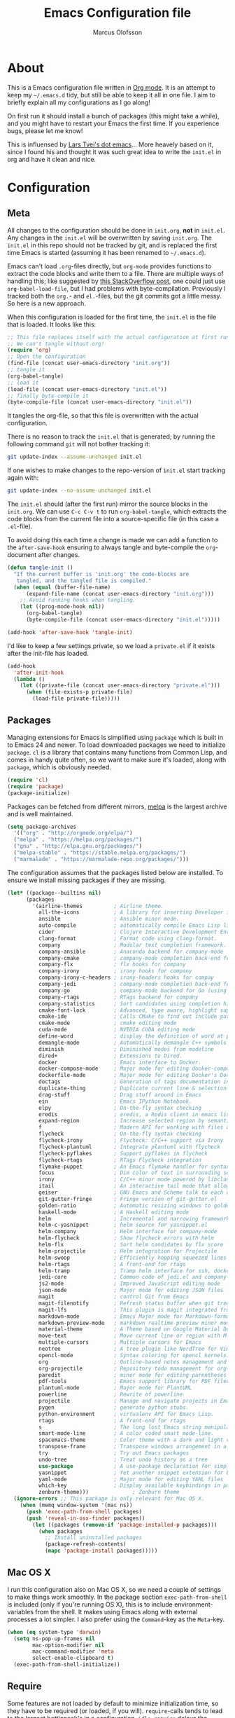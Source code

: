 #+TITLE: Emacs Configuration file
#+AUTHOR: Marcus Olofsson
#+BABEL: :cache yes
#+LATEX_HEADER: \usepackage{parskip}
#+LATEX_HEADER: \usepackage{inconsolata}
#+LATEX_HEADER: \usepackage[utf8]{inputenc}
#+PROPERTY: header-args :tangle yes

* About
  This is a Emacs configuration file written in [[http://orgmode.org][Org mode]]. It is an attempt
  to keep my =~/.emacs.d= tidy, but still be able to keep it all in one
  file. I aim to briefly explain all my configurations as I go along!

  On first run it should install a bunch of packages (this might take a
  while), and you might have to restart your Emacs the first time. If you
  experience bugs, please let me know!

  This is influensed by [[https://github.com/larstvei/dot-emacs.git][Lars Tvei's dot emacs]]... More heavely based on it,
  since I found his and thought it was such great idea to write the =init.el=
  in org and have it clean and nice.

* Configuration
** Meta
  All changes to the configuration should be done in =init.org=, *not* in
  =init.el=. Any changes in the =init.el= will be overwritten by saving
  =init.org=. The =init.el= in this repo should not be tracked by git, and
  is replaced the first time Emacs is started (assuming it has been renamed
  to =~/.emacs.d=).

  Emacs can't load =.org=-files directly, but =org-mode= provides functions
  to extract the code blocks and write them to a file. There are multiple
  ways of handling this; like suggested by [[http://emacs.stackexchange.com/questions/3143/can-i-use-org-mode-to-structure-my-emacs-or-other-el-configuration-file][this StackOverflow post]], one
  could just use =org-babel-load-file=, but I had problems with
  byte-compilation. Previously I tracked both the =org.=- and =el.=-files,
  but the git commits got a little messy. So here is a new approach.

  When this configuration is loaded for the first time, the ~init.el~ is
  the file that is loaded. It looks like this:

  #+BEGIN_SRC emacs-lisp :tangle no
  ;; This file replaces itself with the actual configuration at first run.
  ;; We can't tangle without org!
  (require 'org)
  ;; Open the configuration
  (find-file (concat user-emacs-directory "init.org"))
  ;; tangle it
  (org-babel-tangle)
  ;; load it
  (load-file (concat user-emacs-directory "init.el"))
  ;; finally byte-compile it
  (byte-compile-file (concat user-emacs-directory "init.el"))
  #+END_SRC

  It tangles the org-file, so that this file is overwritten with the actual
  configuration.

  There is no reason to track the =init.el= that is generated; by running
  the following command =git= will not bother tracking it:

  #+BEGIN_SRC sh :tangle no
  git update-index --assume-unchanged init.el
  #+END_SRC

  If one wishes to make changes to the repo-version of =init.el= start
  tracking again with:

  #+BEGIN_SRC sh :tangle no
  git update-index --no-assume-unchanged init.el
  #+END_SRC

  The =init.el= should (after the first run) mirror the source blocks in
  the =init.org=. We can use =C-c C-v t= to run =org-babel-tangle=, which
  extracts the code blocks from the current file into a source-specific
  file (in this case a =.el=-file).

  To avoid doing this each time a change is made we can add a function to
 the =after-save-hook= ensuring to always tangle and byte-compile the
  =org=-document after changes.

  #+BEGIN_SRC emacs-lisp
  (defun tangle-init ()
    "If the current buffer is 'init.org' the code-blocks are
     tangled, and the tangled file is compiled."
    (when (equal (buffer-file-name)
        (expand-file-name (concat user-emacs-directory "init.org")))
      ;; Avoid running hooks when tangling.
      (let ((prog-mode-hook nil))
        (org-babel-tangle)
        (byte-compile-file (concat user-emacs-directory "init.el")))))

  (add-hook 'after-save-hook 'tangle-init)
  #+END_SRC

  I'd like to keep a few settings private, so we load a =private.el= if it
  exists after the init-file has loaded.

  #+BEGIN_SRC emacs-lisp
  (add-hook
    'after-init-hook
    (lambda ()
      (let ((private-file (concat user-emacs-directory "private.el")))
        (when (file-exists-p private-file)
          (load-file private-file)))))
  #+END_SRC

** Packages

  Managing extensions for Emacs is simplified using =package= which is
  built in to Emacs 24 and newer. To load downloaded packages we need to
  initialize =package=. =cl= is a library that contains many functions from
  Common Lisp, and comes in handy quite often, so we want to make sure it's
  loaded, along with =package=, which is obviously needed.

  #+BEGIN_SRC emacs-lisp
  (require 'cl)
  (require 'package)
  (package-initialize)
  #+END_SRC

  Packages can be fetched from different mirrors, [[http://melpa.milkbox.net/#/][melpa]] is the largest
  archive and is well maintained.

  #+BEGIN_SRC emacs-lisp
  (setq package-archives
    '(("org" . "http://orgmode.org/elpa/")
    ("melpa" . "https://melpa.org/packages/")
    ("gnu" . "http://elpa.gnu.org/packages/")
    ("melpa-stable" . "https://stable.melpa.org/packages/")
    ("marmalade" . "https://marmalade-repo.org/packages/")))
  #+END_SRC

  The configuration assumes that the packages listed below are
  installed. To ensure we install missing packages if they are missing.

  #+BEGIN_SRC emacs-lisp
  (let* ((package--builtins nil)
        (packages
          '(airline-themes          ; Airline theme.
            all-the-icons           ; A library for inserting Developer icons.
            ansible                 ; Ansible minor mode.
            auto-compile            ; automatically compile Emacs Lisp libraries
            cider                   ; Clojure Interactive Development Environment
            clang-format            ; Format code using clang-format.
            company                 ; Modular text completion framework.
            company-ansible         ; Anaconda backend for company-mode
            company-cmake           ; company-mode completion back-end for CMake
            company-flx             ; flx hooks for company
            company-irony           ; irony hooks for company
            company-irony-c-headers ; irony-headers hooks for compay
            company-jedi            ; company-mode completion back-end for Python JEDI
            company-go              ; company-mode backend for Go (using gocode)
            company-rtags           ; RTags backend for company
            company-statistics      ; Sort candidates using completion history.
            cmake-font-lock         ; Advanced, type aware, highlight support for CMake
            cmake-ide               ; Calls CMake to find out include paths and other compiler flags
            cmake-mode              ; cmake editing mode
            cuda-mode               ; NVIDIA CUDA editing mode
            define-word             ; display the definition of word at point
            demangle-mode           ; Automatically demangle C++ symbols
            diminish                ; Diminished modes from modeline
            dired+                  ; Extensions to Dired.
            docker                  ; Emacs interface to Docker.
            docker-compose-mode     ; Major mode for editing docker-compose files.
            dockerfile-mode         ; Major mode for editing Docker's Dockerfiles.
            doctags                 ; Generation of tags documentation in Doxygen syntax.
            duplicate-thing         ; Duplicate current line & selection
            drag-stuff              ; Drag stuff around in Emacs
            ein                     ; Emacs IPython Notebook.
            elpy                    ; On-the-fly syntax checking
            eredis                  ; eredis, a Redis client in emacs lisp
            expand-region           ; Increase selected region by semantic units
            f                       ; Modern API for working with files and directories
            flycheck                ; On-the-fly syntax checking
            flycheck-irony          ; Flycheck: C/C++ support via Irony
            flycheck-plantuml       ; Integrate plantuml with flycheck
            flycheck-pyflakes       ; Support pyflakes in flycheck
            flycheck-rtags          ; RTags Flycheck integration
            flymake-puppet          ; An Emacs flymake handler for syntax-checking puppet using uppet-lint
            focus                   ; Dim color of text in surrounding sections
            irony                   ; C/C++ minor mode powered by libclang
            itail                   ; An interactive tail mode that allows you to filter the ail with unix pipes.
            geiser                  ; GNU Emacs and Scheme talk to each other
            git-gutter-fringe       ; Fringe version of git-gutter.el
            golden-ratio            ; Automatic resizing windows to golden ratio
            haskell-mode            ; A Haskell editing mode
            helm                    ; Incremental and narrowing framework
            helm-c-yasnippet        ; helm source for yasnippet.el
            helm-company            ; Helm interface for company-mode
            helm-flycheck           ; Show flycheck errors with helm
            helm-flx                ; Sort helm candidates by flx score
            helm-projectile         ; Helm integration for Projectile
            helm-swoop              ; Efficiently hopping squeezed lines
            helm-rtags              ; A front-end for rtags
            helm-tramp              ; Tramp helm interface for ssh, docker, vagrant.
            jedi-core               ; Common code of jedi.el and company-jedi.el
            js2-mode                ; Improved JavaScript editing mode
            json-mode               ; Major mode for editing JSON files
            magit                   ; control Git from Emacs
            magit-filenotify        ; Refresh status buffer when git tree changes
            magit-lfs               ; This plugin is magit integrated frontend for Git LFS
            markdown-mode           ; Emacs Major mode for Markdown-formatted files
            markdown-preview-mode   ; markdown realtime preview minor mode.
            material-theme          ; A Theme based on Google Material Design
            move-text               ; Move current line or region with M-up or M-down.
            multiple-cursors        ; Multiple cursors for Emacs
            neotree                 ; A tree plugin like NerdTree for Vim
            opencl-mode             ; Syntax coloring for opencl kernels.
            org                     ; Outline-based notes management and organizer
            org-projectile          ; Repository todo management for org-mode
            paredit                 ; minor mode for editing parentheses
            pdf-tools               ; Emacs support library for PDF files
            plantuml-mode           ; Major mode for PlantUML
            powerline               ; Rewrite of powerline
            projectile              ; Manage and navigate projects in Emacs easily
            pygen                   ; generate python stubs.
            python-environment      ; virtualenv API for Emacs Lisp.
            rtags                   ; A front-end for rtags
            s                       ; The long lost Emacs string manipulation library.
            smart-mode-line         ; A color coded smart mode-line.
            spacemacs-theme         ; Color theme with a dark and light versions
            transpose-frame         ; Transpose windows arrangement in a frame
            try                     ; Try out Emacs packages
            undo-tree               ; Treat undo history as a tree
            use-package             ; A use-package declaration for simplifying your .emacs
            yasnippet               ; Yet another snippet extension for Emacs.
            yaml-mode               ; Major mode for editing YAML files
            which-key               ; Display available keybindings in popup
            zenburn-theme)))              ; Zenburn theme
    (ignore-errors ;; This package is only relevant for Mac OS X.
      (when (memq window-system '(mac ns))
        (push 'exec-path-from-shell packages)
        (push 'reveal-in-osx-finder packages))
          (let ((packages (remove-if 'package-installed-p packages)))
            (when packages
              ;; Install uninstalled packages
              (package-refresh-contents)
              (mapc 'package-install packages)))))
  #+END_SRC

** Mac OS X

  I run this configuration also on Mac OS X, so we need a couple of
  settings to make things work smoothly. In the package section
  =exec-path-from-shell= is included (only if you're running OS X), this is
  to include environment-variables from the shell. It makes using Emacs
  along with external processes a lot simpler. I also prefer using the
  =Command=-key as the =Meta=-key.

  #+BEGIN_SRC emacs-lisp
  (when (eq system-type 'darwin)
    (setq ns-pop-up-frames nil
          mac-option-modifier nil
          mac-command-modifier 'meta
          select-enable-clipboard t)
    (exec-path-from-shell-initialize))
  #+END_SRC

** Require

  Some features are not loaded by default to minimize initialization time,
  so they have to be required (or loaded, if you will). =require=-calls
  tends to lead to the largest bottleneck's in a
  configuration. =idle-require= delays the =require=-calls to a time where
  Emacs is in idle. So this is great for stuff you eventually want to load,
  but is not a high priority.

  #+BEGIN_SRC emacs-lisp
  (use-package yasnippet
    :ensure t)

  (use-package company-statistics
    :ensure t
    :init
    (add-hook 'after-init-hook 'company-statistics-mode))

  (use-package elpy
    :ensure t
    :init
    (elpy-enable)
    (setq elpy-rpc-ignored-buffer-size 500000 )
    (setq elpy-modules (delq 'elpy-module-flymake elpy-modules)))

  (use-package flycheck
    :ensure t
    :init
    (setq flycheck-checker-error-threshold 2000)
    (add-hook 'after-init-hook #'global-flycheck-mode)
    (add-hook 'elpy-mode-hook 'flycheck-mode))

  (use-package neotree
    :ensure t)

  (use-package itail
    :ensure t)

  (use-package clang-format
    :ensure t)

  (use-package restclient
    :ensure t)
  #+END_SRC

** Sane defaults

  These are what /I/ consider to be saner defaults.
  We can set variables to whatever value we'd like using =setq=.

   #+BEGIN_SRC emacs-lisp
  (setq auto-revert-interval 1            ; Refresh buffers fast
        custom-file (make-temp-file "")   ; Discard customization's
        default-input-method "TeX"        ; Use TeX when toggling input method
        echo-keystrokes 0.1               ; Show keystrokes asap
        inhibit-startup-message t         ; No splash screen please
        initial-scratch-message nil       ; Clean scratch buffer
        recentf-max-saved-items 100       ; Show more recent files
        ring-bell-function 'ignore        ; Quiet
        sentence-end-double-space nil)    ; No double space
  ;; Some mac-bindings interfere with Emacs bindings.
  (when (boundp 'mac-pass-command-to-system)
    (setq mac-pass-command-to-system nil))
  #+END_SRC

  Some variables are buffer-local, so changing them using =setq= will only
  change them in a single buffer. Using =setq-default= we change the
  buffer-local variable's default value.

  #+BEGIN_SRC emacs-lisp
  (setq-default fill-column 119                   ; Maximum line width
                truncate-lines t                  ; Don't fold lines
                indent-tabs-mode nil              ; Use spaces instead of tabs
                split-width-threshold 100         ; Split verticly by default
                auto-fill-function 'do-auto-fill) ; Auto-fill-mode everywhere
  #+END_SRC

  The =load-path= specifies where Emacs should look for =.el=-files (or
  Emacs lisp files). I have a directory called =site-lisp= where I keep all
  extensions that have been installed manually (these are mostly my own
  projects).

  #+BEGIN_SRC emacs-lisp
  (let ((default-directory (concat user-emacs-directory "site-lisp/")))
    (when (file-exists-p default-directory)
      (setq load-path
        (append
          (let ((load-path (copy-sequence load-path)))
            (normal-top-level-add-subdirs-to-load-path)) load-path))))

  (add-to-list 'load-path (concat user-emacs-directory "site-lisp"))
  #+END_SRC

  Answering /yes/ and /no/ to each question from Emacs can be tedious, a
  single /y/ or /n/ will suffice.

  #+BEGIN_SRC emacs-lisp
  (fset 'yes-or-no-p 'y-or-n-p)
  #+END_SRC

  To avoid file system clutter we put all auto saved files in a single
  directory.

  #+BEGIN_SRC emacs-lisp
  (defvar emacs-autosave-directory
    (concat user-emacs-directory "autosaves/")
    "This variable dictates where to put auto saves. It is set to a
    directory called autosaves located wherever your .emacs.d/ is
    located.")

  ;; Sets all files to be backed up and auto saved in a single directory.
  (setq backup-directory-alist
    `((".*" . ,emacs-autosave-directory))
    auto-save-file-name-transforms
      `((".*" ,emacs-autosave-directory t)))
  #+END_SRC

  Set =utf-8= as preferred coding system.

  #+BEGIN_SRC emacs-lisp
  (set-language-environment "UTF-8")
  #+END_SRC

  By default the =narrow-to-region= command is disabled and issues a
  warning, because it might confuse new users. I find it useful sometimes,
  and don't want to be warned.

  #+BEGIN_SRC emacs-lisp
  (put 'narrow-to-region 'disabled nil)
  #+END_SRC

  Automaticly revert =doc-view=-buffers when the file changes on disk.

  #+BEGIN_SRC emacs-lisp
  (add-hook 'doc-view-mode-hook 'auto-revert-mode)
  #+END_SRC

** Modes

  There are some modes that are enabled by default that I don't find
  particularly useful. We create a list of these modes, and disable all of
  these.

  #+BEGIN_SRC emacs-lisp
  (dolist (mode
            '(tool-bar-mode                ; No toolbars, more room for text
              scroll-bar-mode              ; No scroll bars either
              blink-cursor-mode))          ; The blinking cursor gets old
    (funcall mode 0))
  #+END_SRC

  Let's apply the same technique for enabling modes that are disabled by
  default.

  #+BEGIN_SRC emacs-lisp
  (dolist (mode
            '(abbrev-mode                  ; E.g. sopl -> System.out.println
              column-number-mode           ; Show column number in mode line
              delete-selection-mode        ; Replace selected text
              dirtrack-mode                ; directory tracking in *shell*
              drag-stuff-global-mode       ; Drag stuff around
              global-company-mode          ; Auto-completion everywhere
              global-git-gutter-mode       ; Show changes latest commit
              global-prettify-symbols-mode ; Greek letters should look greek
              golden-ratio-mode            ; Automatic resizing of windows
              projectile-mode              ; Manage and navigate projects
              recentf-mode                 ; Recently opened files
              yas-global-mode              ; Enable yasnippet
              show-paren-mode))            ; Highlight matching parentheses

    (funcall mode 1))

  (add-hook 'after-init-hook 'global-company-mode)
  (setq projectile-completion-system 'helm)
  (when (version< emacs-version "24.4")
    (eval-after-load 'auto-compile
      '((auto-compile-on-save-mode 1))))  ; compile .el files on save

  (add-hook 'ediff-prepare-buffer-hook #'outline-show-all)
  #+END_SRC

** Visuals

  Initialize the powerline with powerline-center
  Change the color-theme to =spacemacs-dark=. Since I love me some darker
  themes.

  #+BEGIN_SRC emacs-lisp
  (require 'airline-themes)
  (load-theme 'airline-solarized-alternate-gui t)
  (load-theme 'spacemacs-dark t)
  (load-theme 'zenburn t)
  (powerline-center-theme)
  #+END_SRC

  =zenburn= is my preferred light theme, but =monokai= makes a very nice
  dark theme. I want to be able to cycle between these.

  #+BEGIN_SRC emacs-lisp
  (defun cycle-themes ()
    "Returns a function that lets you cycle your themes."
    (lexical-let ((themes '#1=(zenburn spacemacs-dark . #1#)))
      (lambda ()
        (interactive)
        ;; Rotates the thme cycle and changes the current theme.
        (load-theme (car (setq themes (cdr themes))) t))))
  #+END_SRC

  Use the [[http://www.levien.com/type/myfonts/inconsolata.html][Source Code Pro]] font if
  it's installed on the system.

  #+BEGIN_SRC emacs-lisp
  (cond ((member "Source Code Pro" (font-family-list))
          (set-face-attribute 'default nil :font "Source Code Pro-10"))
        ((member "Inconsolata" (font-family-list))
          (set-face-attribute 'default nil :font "Inconsolata-14")))
  #+END_SRC

  [[http://www.eskimo.com/~seldon/diminish.el][diminish.el]] allows you to hide or abbreviate their presence in the
  modeline. I rarely look at the modeline to find out what minor-modes are
  enabled, so I disable every global minor-mode, and some for lisp editing.

  To ensure that the mode is loaded before diminish it, we should use
  ~with-eval-after-load~. To avoid typing this multiple times a small macro
  is provided.

  #+BEGIN_SRC emacs-lisp
  (defmacro safe-diminish (file mode &optional new-name)
    `(with-eval-after-load ,file
      (diminish ,mode ,new-name)))

  (diminish 'auto-fill-function)
  (safe-diminish "eldoc" 'eldoc-mode)
  (safe-diminish "flyspell" 'flyspell-mode)
  (safe-diminish "helm-mode" 'helm-mode)
  (safe-diminish "projectile" 'projectile-mode)
  (safe-diminish "golden-ratio" 'golden-ratio-mode)
  (safe-diminish "paredit" 'paredit-mode "()")
  #+END_SRC

  Truncate the name of the buffer is a nice feature since a lot of buffers
  can have somewhat of the same name.

  #+BEGIN_SRC emacs-lisp
  (setq uniquify-buffer-name-style 'forward)
  (setq uniquify-separator "/")
  (setq uniquify-after-kill-buffer-p t)
  (setq uniquify-ignore-buffers-re "^\\*")
  #+END_SRC


  [[https://github.com/syohex/emacs-git-gutter-fringe][git-gutter-fringe]] gives a great visual indication of where you've made
  changes since your last commit. There are several packages that performs
  this task; the reason I've ended up with =git-gutter-fringe= is that it
  reuses the (already present) fringe, saving a tiny bit of screen-estate.

  I smuggled some configurations from [[https://github.com/torenord/.emacs.d/][torenord]], providing a cleaner look.

  #+BEGIN_SRC emacs-lisp
  (require 'git-gutter-fringe)

  (dolist (p '((git-gutter:added    . "#0c0")
               (git-gutter:deleted  . "#c00")
               (git-gutter:modified . "#c0c")))
    (set-face-foreground (car p) (cdr p))
    (set-face-background (car p) (cdr p)))
  #+END_SRC

  Having line numbers in all buffers and windows is one thing I can't live 
  without anymore.

  #+BEGIN_SRC emacs-lisp
  (global-linum-mode t)
  #+END_SRC


  New in Emacs 24.4 is the =prettify-symbols-mode=! It's neat.

  #+BEGIN_SRC emacs-lisp
  (setq-default prettify-symbols-alist '(("lambda" . ?λ)
                                         ("delta" . ?Δ)
                                         ("gamma" . ?Γ)
                                         ("phi" . ?φ)
                                         ("psi" . ?ψ)))
  (setq powerline-utf-8-separator-left        #xe0b0
        powerline-utf-8-separator-right       #xe0b2
        airline-utf-glyph-separator-left      #xe0b0
        airline-utf-glyph-separator-right     #xe0b2
        airline-utf-glyph-subseparator-left   #xe0b1
        airline-utf-glyph-subseparator-right  #xe0b3
        airline-utf-glyph-branch              #xe0a0
        airline-utf-glyph-readonly            #xe0a2
        airline-utf-glyph-linenumber          #xe0a1)
  #+END_SRC

  Setting the time and date displayed in the mode line. 

  #+BEGIN_SRC emacs-lisp
  (setq display-time-format "%H:%M - %Y.%m.%d")
  (display-time-mode t)
  (setq display-time-load-average nil)
  #+END_SRC

  Enabling some kind of breadcrumb is needed when doing lots of nested coding
  So for know (since I can't figure out how to do this in proper way, eg. 
  get the real breadcrumb from the language that is used in that buffer. Say 
  python ("Object->Base->Foo->Bar->count") or in c++ ("fps::internal::Foo::Bar::count")

  #+BEGIN_SRC emacs-lisp
  (setq frame-title-format '(buffer-file-name "Emacs :  %b  ( %f )" "Emacs: %b"))
  #+END_SRC

** PDF Tools

  [[https://github.com/politza/pdf-tools][PDF Tools]] makes a huge improvement on the built-in [[http://www.gnu.org/software/emacs/manual/html_node/emacs/Document-View.html][doc-view-mode]]; the only
  drawback is the =pdf-tools-install= (which has to be executed before the
  package can be used) takes a couple of /seconds/ to execute. Instead of
  running it at init-time, we'll run it whenever a PDF is opened. Note that
  it's only slow on the first run!

  #+BEGIN_SRC emacs-lisp
  (add-hook 'pdf-tools-enabled-hook 'auto-revert-mode)
  (add-to-list 'auto-mode-alist '("\\.pdf\\'" . pdf-tools-install))
  #+END_SRC

** Completion

  [[https://github.com/auto-complete/auto-complete][Auto-Complete]] has been a part of my config for years, but I want to try
  out [[http://company-mode.github.io/][company-mode]]. If I code in an environment with good completion, I've
  made an habit of trying to /guess/ function-names, and looking at the
  completions for the right one. So I want a pretty aggressive completion
  system, hence the no delay settings and short prefix length.

  #+BEGIN_SRC emacs-lisp
  (setq company-idle-delay 0
    company-echo-delay 0
    company-dabbrev-downcase nil
    company-minimum-prefix-length 2
    company-selection-wrap-around t
    company-transformers '(company-sort-by-occurrence
                            company-sort-by-backend-importance))
    (company-quickhelp-mode)
  #+END_SRC

  Yasnippet is one of those things that I customize a lot so I have another
  repository of them snippets under VCS.

  #+BEGIN_SRC emacs-lisp
  (setq yas-snippet-dirs '(concat user-emacs-directory "snippets"))
  #+END_SRC

** Helm
  I've got a feeling I'm missing out on something by not using [[https://github.com/emacs-helm/helm][helm]].
  I will [[http://tuhdo.github.io/helm-intro.html][this excellent tutorial]] as a
  starting point, along with some of the suggested configurations.

  ~helm~ has a wonderful feature, being able to grep files by ~C-s~ anywhere,
  which is useful. [[http://beyondgrep.com/][ack]] is a great ~grep~-replacement, and is designed to
  search source code, so I want to use that if it's available.

  Note that some changes in bindings are located in the key bindings (found
  near the end of the configuration).

  #+BEGIN_SRC emacs-lisp
  (use-package helm-config
    :commands (helm-get-sources helm-marked-candidates)
    :ensure helm
    :config
    (progn
      (helm-mode 1)))



  (setq helm-split-window-inside-p t
    helm-M-x-fuzzy-match t
    helm-buffers-fuzzy-matching t
    helm-recentf-fuzzy-match t
    helm-move-to-line-cycle-in-source t
    projectile-completion-system 'helm)

  (when (executable-find "ack")
    (setq helm-grep-default-command
      "ack -Hn --no-group --no-color %e %p %f"
      helm-grep-default-recurse-command
      "ack -H --no-group --no-color %e %p %f"))

  ;;(set-face-attribute 'helm-selection nil :background "cyan")

  (helm-mode 1)
  (helm-projectile-on)
  (helm-adaptive-mode 1)
  #+END_SRC

** Calendar

  Define a function to display week numbers in =calender-mode=. The snippet
  is from [[http://www.emacswiki.org/emacs/CalendarWeekNumbers][EmacsWiki]].

  #+BEGIN_SRC emacs-lisp
  (defun calendar-show-week (arg)
    "Displaying week number in calendar-mode."
    (interactive "P")
    (copy-face font-lock-constant-face 'calendar-iso-week-face)
    (set-face-attribute
      'calendar-iso-week-face nil :height 0.7)
    (setq calendar-intermonth-text
          (and arg
            '(propertize
              (format
                "%2d"
                (car (calendar-iso-from-absolute
                  (calendar-absolute-from-gregorian
                    (list month day year)))))
                 'font-lock-face 'calendar-iso-week-face))))
  #+END_SRC

  Evaluate the =calendar-show-week= function.

  #+BEGIN_SRC emacs-lisp
  (calendar-show-week t)
  #+END_SRC

  Set Monday as the first day of the week, and set my location.

  #+BEGIN_SRC emacs-lisp
  (setq calendar-week-start-day 1
        calendar-latitude 59.3
        calendar-longitude 18.0
        calendar-location-name "Stockholm, Sweden")
  #+END_SRC

** Flyspell

  Flyspell offers on-the-fly spell checking. We can enable flyspell for all
  text-modes with this snippet.

  #+BEGIN_SRC emacs-lisp
  (add-hook 'text-mode-hook 'turn-on-flyspell)
  #+END_SRC

  To use flyspell for programming there is =flyspell-prog-mode=, that only
  enables spell checking for comments and strings. We can enable it for all
  programming modes using the =prog-mode-hook=.

  #+BEGIN_SRC emacs-lisp
  (add-hook 'prog-mode-hook 'flyspell-prog-mode)
  #+END_SRC

  Since ISpell hasn't been updated since 2011 I will tell flyspell to useful
  aspell instead and it should still work everything as normal anyway

  #+BEGIN_SRC emacs-lisp
  (setq ispell-program-name "aspell")
  #+END_SRC

  When working with several languages, we should be able to cycle through
  the languages we most frequently use. Every buffer should have a separate
  cycle of languages, so that cycling in one buffer does not change the
  state in a different buffer (this problem occurs if you only have one
  global cycle). We can implement this by using a [[http://www.gnu.org/software/emacs/manual/html_node/elisp/Closures.html][closure]].

  #+BEGIN_SRC emacs-lisp
  (defun cycle-languages ()
    "Changes the ispell dictionary to the first element in
  ISPELL-LANGUAGES, and returns an interactive function that cycles
  the languages in ISPELL-LANGUAGES when invoked."
    (lexical-let ((ispell-languages '#1=("english" "svenska" . #1#)))
      (ispell-change-dictionary (car ispell-languages))
      (lambda ()
        (interactive)
        ;; Rotates the languages cycle and changes the ispell dictionary.
        (ispell-change-dictionary
        (car (setq ispell-languages (cdr ispell-languages)))))))
  #+END_SRC

  =flyspell= signals an error if there is no spell-checking tool is
  installed. We can advice =turn-on-flyspell= and =flyspell-prog-mode= to
  only try to enable =flyspell= if a spell-checking tool is available. Also
  we want to enable cycling the languages by typing =C-c l=, so we bind the
  function returned from =cycle-languages=.

  #+BEGIN_SRC emacs-lisp
  (defadvice turn-on-flyspell (before check nil activate)
    "Turns on flyspell only if a spell-checking tool is installed."
    (when (executable-find ispell-program-name)
      (local-set-key (kbd "C-c l") (cycle-languages))))
  #+END_SRC

** Org
  I use =org-agenda= along with =org-capture= for appointments and such.

  #+BEGIN_SRC emacs-lisp
  (setq org-agenda-files '("~/.emacs.d/todos/agenda.org")  ; A list of agenda files
    org-agenda-default-appointment-duration 90 ; 1.5 hours appointments
    org-capture-templates                       ; Template for adding tasks
    '(("t" "Tasks" entry (file+headline "~/.emacs.d/todos/todos.org" "Tasks")
      "** TODO %?" :prepend t)
      ("m" "Master" entry (file+olp "~/.emacs.d/todos/master.org" "Oppgaver" "Master")
        "*** TODO %?" :prepend t)
      ("a" "Deals" entry (file+headline "~/.emacs.d/todos/agenda.org" "Deals")
        "** %?\n   SCHEDULED: %T" :prepend t)))
   #+END_SRC

   When editing org-files with source-blocks, we want the source blocks to
   be themed as they would in their native mode.

   #+BEGIN_SRC emacs-lisp
   (setq org-src-fontify-natively t
         org-src-tab-acts-natively t
         org-confirm-babel-evaluate nil
         org-edit-src-content-indentation 0)
   #+END_SRC

   This is quite an ugly fix for allowing code markup for expressions like
   ="this string"=, because the quotation marks causes problems.

  #+BEGIN_SRC emacs-lisp
  ;;(require 'org)
  (eval-after-load "org"
    '(progn
      (setcar (nthcdr 2 org-emphasis-regexp-components) " \t\n,")
      (custom-set-variables `(org-emphasis-alist ',org-emphasis-alist))))
   #+END_SRC

  Starting to use the splendid plantuml for uml'ing and this needs some small setup.

  #+BEGIN_SRC emacs-lisp
  (use-package plantuml-mode
    :ensure t
    :init
    (setq org-plantuml-jar-path
      (expand-file-name (concat user-emacs-directory "custom-plugins/plantuml.jar")))
    (setq plantuml-jar-path
      (expand-file-name (concat user-emacs-directory "custom-plugins/plantuml.jar")))
    (org-babel-do-load-languages
      'org-babel-load-languages
      '((plantuml . t)))
    (add-to-list 'auto-mode-alist '("\\.uml\\'" . plantuml-mode))
    (add-to-list
     'org-src-lang-modes '("plantuml" . plantuml)))

  (use-package flycheck-plantuml
    :ensure t
    :config
    (flycheck-plantuml-setup))

  (use-package org-jira
    :init
    (setq jiralib-url "https://screen9.atlassian.net"))
  #+END_SRC

** RTags

  Rtags is a great code static analyzer (sorta)
  it gives many features to the c++ toolkit

  #+BEGIN_SRC emacs-lisp
  (use-package irony
    :ensure t)

  (use-package rtags
    :ensure t
    :init
    (setq rtags-completions-enabled t)
    (setq rtags-autostart-diagnostics t)
    (rtags-enable-standard-keybindings))

  (use-package company-rtags
    :ensure t
    :config
    (push 'company-rtags company-backends))

  (use-package helm-rtags
    :ensure t
    :init
    (setq rtags-use-helm t))

  (defun fps/flycheck-rtags-usage-setup ()
    (flycheck-select-checker 'rtags)
    (setq-local flycheck-highlighting-mode nil)
    (setq-local flycheck-check-syntax-automatically nil))

  (use-package flycheck-rtags
    :ensure t
    :init
    (add-hook 'c-mode-common-hook #'fps/flycheck-rtags-usage-setup)
    :config
    (eval-after-load 'flycheck
      '(add-hook 'flycheck-mode-hook #'flycheck-irony-setup)))

  #+END_SRC

** CMake-IDE
  I use the brilliant cmake-ide to auto-generate code from
  current project and feed it to rtags ans such things.

  #+BEGIN_SRC emacs-lisp
  (use-package cmake-ide
    :ensure t
    :config
    (cmake-ide-setup))
  #+END_SRC

** Yasnippet

  I have some small snippets that I made my self and i need them on all systems

  #+BEGIN_SRC emacs-lisp
  (setq yas-snippet-dirs
    '("~/.emacs.d/snippets"
    "~/.emacs.d/custom-snippets"))
  #+END_SRC

** Interactive functions
   <<sec:defuns>>

   =just-one-space= removes all whitespace around a point - giving it a
   negative argument it removes newlines as well. We wrap a interactive
   function around it to be able to bind it to a key. In Emacs 24.4
   =cycle-spacing= was introduced, and it works like =just-one-space=, but
   when run in succession it cycles between one, zero and the original
   number of spaces.

   #+BEGIN_SRC emacs-lisp
   (defun cycle-spacing-delete-newlines ()
     "Removes whitespace before and after the point."
     (interactive)
     (if (version< emacs-version "24.4")
         (just-one-space -1)
       (cycle-spacing -1)))
   #+END_SRC

   Often I want to find other occurrences of a word I'm at, or more
   specifically the symbol (or tag) I'm at. The
   =isearch-forward-symbol-at-point= in Emacs 24.4 works well for this, but
   I don't want to be bothered with the =isearch= interface. Rather jump
   quickly between occurrences of a symbol, or if non is found, don't do
   anything.

   #+BEGIN_SRC emacs-lisp
   (defun jump-to-symbol-internal (&optional backwardp)
     "Jumps to the next symbol near the point if such a symbol
   exists. If BACKWARDP is non-nil it jumps backward."
     (let* ((point (point))
            (bounds (find-tag-default-bounds))
            (beg (car bounds)) (end (cdr bounds))
            (str (isearch-symbol-regexp (find-tag-default)))
            (search (if backwardp 'search-backward-regexp
                      'search-forward-regexp)))
       (goto-char (if backwardp beg end))
       (funcall search str nil t)
       (cond ((<= beg (point) end) (goto-char point))
             (backwardp (forward-char (- point beg)))
             (t  (backward-char (- end point))))))

   (defun jump-to-previous-like-this ()
     "Jumps to the previous occurrence of the symbol at point."
     (interactive)
     (jump-to-symbol-internal t))

   (defun jump-to-next-like-this ()
     "Jumps to the next occurrence of the symbol at point."
     (interactive)
     (jump-to-symbol-internal))
   #+END_SRC

   Getting and setting the time and timestamp is something that is useful most
   of the time... This can be used in more than one occasion.

   #+BEGIN_SRC emacs-lisp
   (defun date (arg)
     (interactive "P")
     (insert (if arg
                 (format-time-string "%d.%m.%Y")
               (format-time-string "%Y-%m-%d"))))

   (defun timestamp ()
     (interactive)
     (insert (format-time-string "%Y-%m-%dT%H:%M:%S"))) 
   #+END_SRC

   Simply closing a window and killing the buffer is something that I want todo alot of times.

   #+BEGIN_SRC emacs-lisp
   (defun fps/kill-buffer-and-window-unless-scratch ()
     (interactive)
     (if (not (string= (buffer-name) "*scratch*"))
         (kill-buffer-and-window)
       (delete-region (point-min) (point-max))
       (switch-to-buffer (other-buffer))
       (bury-buffer "*scratch*")))
   #+END_SRC

   #+BEGIN_SRC emacs-lisp
   ;; camelcase-region Given a region of text in snake_case format,
   ;; changes it to camelCase.
   (defun fps/camelcase-region (start end)
     "Changes region from snake_case to camelCase"
     (interactive "r")
     (save-restriction (narrow-to-region start end)
                       (goto-char (point-min))
                       (while (re-search-forward "_\\(.\\)" nil t)
                         (replace-match (upcase (match-string 1))))))

   ;; cadged largely from http://xahlee.org/emacs/elisp_idioms.html:
   ;; 
   (defun fps/camelcase-word-or-region ()
     "Changes word or region from snake_case to camelCase"
     (interactive)
     (let (pos1 pos2 bds)
       (if (and transient-mark-mode mark-active)
           (setq pos1 (region-beginning) pos2 (region-end))
         (progn
           (setq bds (bounds-of-thing-at-point 'symbol))
           (setq pos1 (car bds) pos2 (cdr bds))))
       (fps/camelcase-region pos1 pos2)))

   ;; snakecase-region Given a region of text in camelCase format,
   ;; changes it to snake_case.
   ;; 
   ;; BUG: This is actually just a repeat of camelcase-region!
   (defun fps/snakecase-region (start end)
     "Changes region from camelCase to snake_case"
     (interactive "r")
     (save-restriction (narrow-to-region start end)
                       (goto-char (point-min))
                       (while (re-search-forward "_\\(.\\)" nil t)
                         (replace-match (upcase (match-string 1))))))

   ;; Given a region of text in camelCase format, changes it to
   ;; snake_case.
   (defun fps/snakecase-word-or-region ()
     "Changes word or region from camelCase to snake_case"
     (interactive)
     (let (pos1 pos2 bds)
       (if (and transient-mark-mode mark-active)
           (setq pos1 (region-beginning) pos2 (region-end))
         (progn
           (setq bds (bounds-of-thing-at-point 'symbol))
           (setq pos1 (car bds) pos2 (cdr bds))))
       (fps/snakecase-region pos1 pos2)))
                                           ; camelcase and snakecase

   #+END_SRC


   Switching back and forth between two buffers is something that I can find
   my self do quite a lot. So to speed that up there was a need for a quick 
   swap thing.

   #+BEGIN_SRC emacs-lisp
   (defun switch-to-previous-buffer ()
     "Switch to previously open buffer.Repeated invocations toggle between the two most recently open buffers."
     (interactive)
     (switch-to-buffer (other-buffer (current-buffer) 1)))
   #+END_SRC


   I sometimes regret killing the =*scratch*=-buffer, and have realized I
   never want to actually kill it. I just want to get it out of the way, and
   clean it up. The function below does just this for the
   =*scratch*=-buffer, and works like =kill-this-buffer= for any other
   buffer. It removes all buffer content and buries the buffer (this means
   making it the least likely candidate for =other-buffer=).

   #+BEGIN_SRC emacs-lisp
   (defun kill-this-buffer-unless-scratch ()
     "Works like `kill-this-buffer' unless the current buffer is the
   ,*scratch* buffer. In witch case the buffer content is deleted and
   the buffer is buried."
     (interactive)
     (if (not (string= (buffer-name) "*scratch*"))
         (kill-this-buffer)
       (delete-region (point-min) (point-max))
       (switch-to-buffer (other-buffer))
       (bury-buffer "*scratch*")))
   #+END_SRC

   To duplicate either selected text or a line we define this interactive
   function.

   #+BEGIN_SRC emacs-lisp
   (defun duplicate-thing (comment)
     "Duplicates the current line, or the region if active. If an argument is
   given, the duplicated region will be commented out."
     (interactive "P")
     (save-excursion
       (let ((start (if (region-active-p) (region-beginning) (point-at-bol)))
             (end   (if (region-active-p) (region-end) (point-at-eol))))
         (goto-char end)
         (unless (region-active-p)
           (newline))
         (insert (buffer-substring start end))
         (when comment (comment-region start end)))))
   #+END_SRC

   To tidy up a buffer we define this function borrowed from [[https://github.com/simenheg][simenheg]].

   #+BEGIN_SRC emacs-lisp
   (defun tidy ()
     "Ident, untabify and unwhitespacify current buffer, or region if active."
     (interactive)
     (let ((beg (if (region-active-p) (region-beginning) (point-min)))
           (end (if (region-active-p) (region-end) (point-max))))
       (indent-region beg end)
       (whitespace-cleanup)
       (untabify beg (if (< end (point-max)) end (point-max)))))
   #+END_SRC

   Org mode does currently not support synctex (which enables you to jump from
   a point in your TeX-file to the corresponding point in the pdf), and it
   [[http://comments.gmane.org/gmane.emacs.orgmode/69454][seems like a tricky problem]].

   Calling this function from an org-buffer jumps to the corresponding section
   in the exported pdf (given that the pdf-file exists), using pdf-tools.

   #+BEGIN_SRC emacs-lisp
   (defun org-sync-pdf ()
     (interactive)
     (let ((headline (nth 4 (org-heading-components)))
           (pdf (concat (file-name-base (buffer-name)) ".pdf")))
       (when (file-exists-p pdf)
         (find-file-other-window pdf)
         (pdf-links-action-perform
          (cl-find headline (pdf-info-outline pdf)
                   :key (lambda (alist) (cdr (assoc 'title alist)))
                   :test 'string-equal)))))
   #+END_SRC

** Advice
   An advice can be given to a function to make it behave differently. This
   advice makes =eval-last-sexp= (bound to =C-x C-e=) replace the sexp with
   the value.

   #+BEGIN_SRC emacs-lisp
   (defadvice eval-last-sexp (around replace-sexp (arg) activate)
     "Replace sexp when called with a prefix argument."
     (if arg
         (let ((pos (point)))
           ad-do-it
           (goto-char pos)
           (backward-kill-sexp)
           (forward-sexp))
       ad-do-it))
   #+END_SRC

   The undo stack can sometimes be a bit overwhelming so I found this neat 
   undo-tree which helps me organize it better

   #+BEGIN_SRC emacs-lisp
   (defadvice undo-tree-undo (around keep-region activate)
     (if (use-region-p)
         (let ((m (set-marker (make-marker) (mark)))
               (p (set-marker (make-marker) (point))))
           ad-do-it
           (goto-char p)
           (set-mark m)
           (set-marker p nil)
           (set-marker m nil))
       ad-do-it))
   #+END_SRC

   When interactively changing the theme (using =M-x load-theme=), the
   current custom theme is not disabled. This often gives weird-looking
   results; we can advice =load-theme= to always disable themes currently
   enabled themes.

   #+BEGIN_SRC emacs-lisp
   (defadvice load-theme
       (before disable-before-load (theme &optional no-confirm no-enable) activate)
     (mapc 'disable-theme custom-enabled-themes))
   #+END_SRC

** global-scale-mode

   These functions provide something close to ~text-scale-mode~, but for every
   buffer, including the minibuffer and mode line.

   #+BEGIN_SRC emacs-lisp
   (lexical-let* ((default (face-attribute 'default :height))
                  (size default))

     (defun global-scale-default ()
       (interactive)
       (setq size default)
       (global-scale-internal size))

     (defun global-scale-up ()
       (interactive)
       (global-scale-internal (incf size 20)))

     (defun global-scale-down ()
       (interactive)
       (global-scale-internal (decf size 20)))

     (defun global-scale-internal (arg)
       (set-face-attribute 'default (selected-frame) :height arg)
       (set-transient-map
        (let ((map (make-sparse-keymap)))
          (global-set-key "emacs-C-=" 'global-scale-default)
          (global-set-key "emacs-C-+" 'global-scale-up)
          (global-set-key "emacs-C--" 'global-scale-down)
          ;; (define-key map (kbd "C-=") 'global-scale-up)
          ;; (define-key map (kbd "C-+") 'global-scale-up)
          ;; (define-key map (kbd "C--") 'global-scale-down)
          ;; (define-key map (kbd "C-0") 'global-scale-default)
          map))))
   #+END_SRC
   
* Mode specific
** Shell

   I use =shell= whenever i want to use access the command line in Emacs. I
   keep a symlink between my =~/.bash_profile= (because I run OS X) and
   =~/.emacs_bash=, to make the transition between my standard terminal and
   the shell as small as possible. To be able to quickly switch back and
   forth between a shell I make use of this little function.

   #+BEGIN_SRC emacs-lisp
   (defun toggle-shell ()
     "Jumps to eshell or back."
     (interactive)
     (if (string= (buffer-name) "*shell*")
         (switch-to-prev-buffer)
       (shell)))
   #+END_SRC

   I'd like the =C-l= to work more like the standard terminal (which works
   like running =clear=), and resolve this by simply removing the
   buffer-content. Mind that this is not how =clear= works, it simply adds a
   bunch of newlines, and puts the prompt at the top of the window, so it
   does not remove anything. In Emacs removing stuff is less of a worry,
   since we can always undo!

   #+BEGIN_SRC emacs-lisp
   (defun clear-comint ()
     "Runs `comint-truncate-buffer' with the
   `comint-buffer-maximum-size' set to zero."
     (interactive)
     (let ((comint-buffer-maximum-size 0))
       (comint-truncate-buffer)))
   #+END_SRC

   Lastly we should bind our functions. The =toggle-shell= should be a
   global binding (because we want to be able to switch to a shell from any
   buffer), but the =clear-shell= should only affect =shell-mode=.

   #+BEGIN_SRC emacs-lisp
   (add-hook 'comint-mode-hook (lambda () (local-set-key (kbd "C-l") 'clear-comint)))
   #+END_SRC

** Lisp

   I use =Paredit= when editing lisp code, we enable this for all lisp-modes.

   #+BEGIN_SRC emacs-lisp
   (dolist (mode '(cider-repl-mode
                   clojure-mode
                   ielm-mode
                   geiser-repl-mode
                   slime-repl-mode
                   lisp-mode
                   emacs-lisp-mode
                   lisp-interaction-mode
                   scheme-mode))
     ;; add paredit-mode to all mode-hooks
     (add-hook (intern (concat (symbol-name mode) "-hook")) 'paredit-mode))
   #+END_SRC

*** Emacs Lisp

    In =emacs-lisp-mode= we can enable =eldoc-mode= to display information
    about a function or a variable in the echo area.

    #+BEGIN_SRC emacs-lisp
    (add-hook 'emacs-lisp-mode-hook 'turn-on-eldoc-mode)
    (add-hook 'lisp-interaction-mode-hook 'turn-on-eldoc-mode)
    #+END_SRC

*** Common lisp

    I use [[http://www.common-lisp.net/project/slime/][Slime]] along with =lisp-mode= to edit Common Lisp code. Slime
    provides code evaluation and other great features, a must have for a
    Common Lisp developer. [[http://www.quicklisp.org/beta/][Quicklisp]] is a library manager for Common Lisp,
    and you can install Slime following the instructions from the site along
    with this snippet.

    #+BEGIN_SRC emacs-lisp
    (defun activate-slime-helper ()
      (when (file-exists-p "~/.quicklisp/slime-helper.el")
        (load (expand-file-name "~/.quicklisp/slime-helper.el"))
        (define-key slime-repl-mode-map (kbd "C-l")
          'slime-repl-clear-buffer))
      (remove-hook 'lisp-mode-hook #'activate-slime-helper))

    (add-hook 'lisp-mode-hook #'activate-slime-helper)
    #+END_SRC

    We can specify what Common Lisp program Slime should use (I use SBCL).

    #+BEGIN_SRC emacs-lisp
    (setq inferior-lisp-program "sbcl")
    #+END_SRC

    More sensible =loop= indentation, borrowed from [[https://github.com/simenheg][simenheg]].

    #+BEGIN_SRC emacs-lisp
    (setq lisp-loop-forms-indentation   6
          lisp-simple-loop-indentation  2
          lisp-loop-keyword-indentation 6)
    #+END_SRC

*** Scheme

    [[http://www.nongnu.org/geiser/][Geiser]] provides features similar to Slime for Scheme editing. Everything
    works pretty much out of the box, we only need to add auto completion,
    and specify which scheme-interpreter we prefer.

    #+BEGIN_SRC emacs-lisp
    (eval-after-load "geiser"
      '(setq geiser-active-implementations '(guile)))
    #+END_SRC

** C and C++

   The =c-mode-common-hook= is a general hook that work on all C-like
   languages (C, C++, Java, etc...). I like being able to quickly compile
   using =C-c C-c= (instead of =M-x compile=), a habit from =latex-mode=.

   #+BEGIN_SRC emacs-lisp
   (defun c-setup ()
     (local-set-key (kbd "C-c C-c") 'compile))
   (add-hook 'c-mode-common-hook 'c-setup)
   #+END_SRC

   There is as much debate about code styling as there is things about 
   where everything should live. But here are my preferences as I like them.

   #+BEGIN_SRC emacs-lisp
   (defun fps/c-argument-indent-hook () 
     (c-set-offset 'arglist-intro '+))

   (defun fps/c-indentation-hook ()
     (c-set-offset 'substatement-open 0)
     (setq c-tab-always-indent t)
     (setq c-basic-offset 4)
     (setq c-indent-level 2)
     (setq tab-stop-list '(2 4 8 12 16 20 24 28 32 36 40 44 48 52 56 60))
     (setq tab-width 2)
     (setq indent-tabs-mode nil))

   (add-hook 'c-mode-common-hook 'fps/c-indentation-hook)
   (add-hook 'c-mode-common-hook 'fps/c-argument-indent-hook)
   #+END_SRC

   I find that I mostly does C++ and not as much C. Therefore I'm putting the
   .h and .cc files to c++-mode since most time that is what the code is written
   in.

   #+BEGIN_SRC emacs-lisp
   (add-to-list 'auto-mode-alist '("\\.h\\'" . c++-mode))
   (add-to-list 'auto-mode-alist '("\\.cc\\'" . c++-mode))
   #+END_SRC


   I'm using irony to help me when coding in c++ 

   #+BEGIN_SRC emacs-lisp
   (add-hook 'c++-mode-hook 'irony-mode)
   (add-hook 'c-mode-hook 'irony-mode)
   (add-hook 'objc-mode-hook 'irony-mode)

   (defun fps/c-irony-completion-hook () 
     (define-key irony-mode-map [remap completion-at-point]
       'irony-completion-at-point-async)
     (define-key irony-mode-map [remap complete-symbol]
       'irony-completion-at-point-async))

   (use-package company-irony
     :ensure t
     :init
     (add-hook 'irony-mode-hook 'fps/c-irony-completion-hook)
     (add-hook 'irony-mode-hook 'irony-cdb-autosetup-compile-options)
     (add-hook 'irony-mode-hook 'company-irony-setup-begin-commands)
     (setq company-backends (delete 'company-semantic company-backends))
     (setq company-idle-delay 0)
     :config
     (eval-after-load 'company
       '(add-to-list
         'company-backends '(company-irony-c-headers company-irony))))

   (use-package flycheck-irony
     :ensure t
     :config
     (eval-after-load 'flycheck
       '(add-hook 'flycheck-mode-hook #'flycheck-irony-setup)))

   (setq company-idle-delay 0)
   (define-key c-mode-map [(tab)] 'company-complete)
   (define-key c++-mode-map [(tab)] 'company-complete)
   (add-hook 'c++-mode-hook 'flycheck-mode)
   (add-hook 'c-mode-hook 'flycheck-mode)
   #+END_SRC

** CMake
   Here is all the specifics for cmake

   #+BEGIN_SRC emacs-lisp
   (require 'cmake-mode)
   (setq auto-mode-alist 
      (append 
       '(("CMakeLists\\.txt\\'" . cmake-mode))
       '(("\\.cmake\\'" . cmake-mode))
       auto-mode-alist))
   (autoload 'cmake-font-lock-activate "cmake-font-lock" nil t)
   (add-hook 'cmake-mode-hook 'cmake-font-lock-activate)
   #+END_SRC

** YAML

   Not all yaml extensions listens to the correct mode. So we need to tell
   emacs the correct mode to use.

   #+BEGIN_SRC emacs-lisp
   (add-to-list 'auto-mode-alist '("\\.yml\\'" . yaml-mode))
   #+END_SRC

** Java
   Some statements in Java appear often, and become tedious to write
   out. We can use abbrevs to speed this up.

   #+BEGIN_SRC emacs-lisp
   (define-abbrev-table 'java-mode-abbrev-table
     '(("psv" "public static void main(String[] args) {" nil 0)
       ("sopl" "System.out.println" nil 0)
       ("sop" "System.out.printf" nil 0)))
   #+END_SRC

   To be able to use the abbrev table defined above, =abbrev-mode= must be
   activated.

   #+BEGIN_SRC emacs-lisp
   (defun java-setup ()
     (abbrev-mode t)
     (setq-local compile-command (concat "javac " (buffer-name))))

   (add-hook 'java-mode-hook 'java-setup)
   #+END_SRC

** LaTeX and org-mode LaTeX export

   =.tex=-files should be associated with =latex-mode= instead of
   =tex-mode=.

   #+BEGIN_SRC emacs-lisp
   (add-to-list 'auto-mode-alist '("\\.tex\\'" . latex-mode))
   #+END_SRC

   Use ~biblatex~ for bibliography.

   #+BEGIN_SRC emacs-lisp
   (setq-default bibtex-dialect 'biblatex)
   #+END_SRC

   I like using the [[https://code.google.com/p/minted/][Minted]] package for source blocks in LaTeX. To make org
   use this we add the following snippet.

   #+BEGIN_SRC emacs-lisp
   (eval-after-load 'org
     '(add-to-list 'org-latex-packages-alist '("" "minted")))
   (setq org-latex-listings 'minted)
   #+END_SRC

   Because [[https://code.google.com/p/minted/][Minted]] uses [[http://pygments.org][Pygments]] (an external process), we must add the
   =-shell-escape= option to the =org-latex-pdf-process= commands. The
   =tex-compile-commands= variable controls the default compile command for
   Tex- and LaTeX-mode, we can add the flag with a rather dirty statement
   (if anyone finds a nicer way to do this, please let me know).

   #+BEGIN_SRC emacs-lisp
   (eval-after-load 'tex-mode
     '(setcar (cdr (cddaar tex-compile-commands)) " -shell-escape "))
   #+END_SRC

   When exporting from Org to LaTeX, use ~latexmk~ for compilation.

   #+BEGIN_SRC emacs-lisp
   (eval-after-load 'ox-latex
     '(setq org-latex-pdf-process
            '("latexmk -pdflatex='pdflatex -shell-escape -interaction nonstopmode' -pdf -f %f")))
   #+END_SRC

   For my thesis, I need to use our university's LaTeX class, this snippet
   makes that class available.

   #+BEGIN_SRC emacs-lisp
   (eval-after-load "ox-latex"
     '(progn
        (add-to-list 'org-latex-classes
                     '("ifimaster"
                       "\\documentclass{ifimaster}
   [DEFAULT-PACKAGES]
   [PACKAGES]
   [EXTRA]
   \\usepackage{babel,csquotes,ifimasterforside,url,varioref}"
                      ("\\chapter{%s}" . "\\chapter*{%s}")
                      ("\\section{%s}" . "\\section*{%s}")
                      ("\\subsection{%s}" . "\\subsection*{%s}")
                      ("\\subsubsection{%s}" . "\\subsubsection*{%s}")
                      ("\\paragraph{%s}" . "\\paragraph*{%s}")
                      ("\\subparagraph{%s}" . "\\subparagraph*{%s}")))
       (custom-set-variables '(org-export-allow-bind-keywords t))))
   #+END_SRC

** Markdown

   This makes =.md=-files open in =markdown-mode=.

   #+BEGIN_SRC emacs-lisp
   (add-to-list 'auto-mode-alist '("\\.md\\'" . markdown-mode))
   #+END_SRC

   I sometimes use a specialized markdown format, where inline math-blocks
   can be achieved by surrounding a LaTeX formula with =$math$= and
   =$/math$=. Writing these out became tedious, so I wrote a small function.

   #+BEGIN_SRC emacs-lisp
   (defun insert-markdown-inline-math-block ()
     "Inserts an empty math-block if no region is active, otherwise wrap a
   math-block around the region."
     (interactive)
     (let* ((beg (region-beginning))
            (end (region-end))
            (body (if (region-active-p) (buffer-substring beg end) "")))
       (when (region-active-p)
         (delete-region beg end))
       (insert (concat "$math$ " body " $/math$"))
       (search-backward " $/math$")))
   #+END_SRC

   Most of my writing in this markup is in Norwegian, so the dictionary is
   set accordingly. The markup is also sensitive to line breaks, so
   =auto-fill-mode= is disabled. Of course we want to bind our lovely
   function to a key!

   #+BEGIN_SRC emacs-lisp
   (add-hook 'markdown-mode-hook
             (lambda ()
               (auto-fill-mode 0)
               (visual-line-mode 1)
               (ispell-change-dictionary "english")
               (local-set-key (kbd "C-c b") 'insert-markdown-inline-math-block)) t)
   #+END_SRC

** Python


   [[http://tkf.github.io/emacs-jedi/released/][Jedi]] offers very nice auto completion for =python-mode=. Mind that it is
   dependent on some python programs as well, so make sure you follow the
   instructions from the site.

   #+BEGIN_SRC emacs-lisp
   (use-package company-jedi
                :ensure t
                :config
                ;; (setq jedi:environment-virtualenv (list (expand-file-name "~/.emacs.d/.python-environments")))
                (add-hook 'python-mode-hook 'jedi:setup)
                (setq jedi:complete-on-dot t)
                (setq jedi:use-shortcuts t)
                ;; (add-hook 'python-mode-hook 'jedi:setup)
                (defun fps/python-load-hook ()
                  (add-to-list 'company-backends 'company-jedi))
                (add-hook 'python-mode-hook 'fps/python-load-hook))

   (use-package pygen
     :ensure t
     :config
     (add-hook 'python-mode-hook 'pygen-mode))
   #+END_SRC

** Haskell

   =haskell-doc-mode= is similar to =eldoc=, it displays documentation in
   the echo area. Haskell has several indentation modes - I prefer using
   =haskell-indent=.

   #+BEGIN_SRC emacs-lisp
   (add-hook 'haskell-mode-hook 'turn-on-haskell-doc-mode)
   (add-hook 'haskell-mode-hook 'turn-on-haskell-indent)
   #+END_SRC

** Magit
   specific code for handling org-mode when in ediff
   #+BEGIN_SRC emacs-lisp
   (add-hook 'ediff-prepare-buffer-hook #'outline-show-all)
   #+END_SRC

* Key bindings

  Inspired by [[http://stackoverflow.com/questions/683425/globally-override-key-binding-in-emacs][this StackOverflow post]] I keep a =custom-bindings-map= that
  holds all my custom bindings. This map can be activated by toggling a
  simple =minor-mode= that does nothing more than activating the map. This
  inhibits other =major-modes= to override these bindings. I keep this at
  the end of the init-file to make sure that all functions are actually
  defined.

  #+BEGIN_SRC emacs-lisp
  (defvar custom-bindings-map (make-keymap)
   " keymap for custom bindings.")
  #+END_SRC

** Bindings for [[https://github.com/magnars/expand-region.el][expand-region]]

  #+BEGIN_SRC emacs-lisp
  (define-key custom-bindings-map (kbd "C->")  'er/expand-region)
  (define-key custom-bindings-map (kbd "C-<")  'er/contract-region)
  #+END_SRC

** Bindings for [[https://github.com/magnars/multiple-cursors.el][multiple-cursors]]

  #+BEGIN_SRC emacs-lisp
  (define-key custom-bindings-map (kbd "C-c e")  'mc/edit-lines)
  (define-key custom-bindings-map (kbd "C-c a")  'mc/mark-all-like-this)
  (define-key custom-bindings-map (kbd "C-c n")  'mc/mark-next-like-this)
  #+END_SRC

** Bindings for [[http://magit.github.io][Magit]]

  #+BEGIN_SRC emacs-lisp
  (define-key custom-bindings-map (kbd "C-c m") 'magit-status)
  #+END_SRC

** Bindings for [[http://company-mode.github.io/][company-mode]]

  #+BEGIN_SRC emacs-lisp
  (define-key company-active-map (kbd "C-d") 'company-show-doc-buffer)
  (define-key company-active-map (kbd "C-n") 'company-select-next)
  (define-key company-active-map (kbd "C-p") 'company-select-previous)
  (define-key company-active-map (kbd "<tab>") 'company-complete)

  (define-key company-mode-map (kbd "C-:") 'helm-company)
  (define-key company-active-map (kbd "C-:") 'helm-company)
  #+END_SRC

** Bindings for [[http://emacs-helm.github.io/helm/][Helm]]

  #+BEGIN_SRC emacs-lisp
  (define-key custom-bindings-map (kbd "C-c h")   'helm-command-prefix)
  (define-key custom-bindings-map (kbd "M-x")     'helm-M-x)
  (define-key custom-bindings-map (kbd "M-y")     'helm-show-kill-ring)
  (define-key custom-bindings-map (kbd "C-x b")   'helm-mini)
  (define-key custom-bindings-map (kbd "C-x C-f") 'helm-find-files)
  (define-key custom-bindings-map (kbd "<C-c h o>") 'helm-occur)
  (define-key custom-bindings-map (kbd "<C-c h g>") 'helm-google-suggest)
  (define-key custom-bindings-map (kbd "M-i")     'helm-swoop)
  (define-key custom-bindings-map (kbd "M-I")     'helm-multi-swoop-all)

  (define-key helm-map (kbd "<tab>") 'helm-execute-persistent-action)
  (define-key helm-map (kbd "C-i")   'helm-execute-persistent-action)
  (define-key helm-map (kbd "C-z")   'helm-select-action)
  #+END_SRC

** Bindings for neotree
   Utilizing neotree is a blessing :)
   #+BEGIN_SRC emacs-lisp
     (global-set-key [f9] 'neotree-toggle)
   #+END_SRC

** Bindings for built-ins

  #+BEGIN_SRC emacs-lisp
  (define-key custom-bindings-map (kbd "M-u")         'upcase-dwim)
  (define-key custom-bindings-map (kbd "M-c")         'capitalize-dwim)
  (define-key custom-bindings-map (kbd "M-l")         'downcase-dwim)
  (define-key custom-bindings-map (kbd "M-]")         'other-frame)
  (define-key custom-bindings-map (kbd "C-j")         'newline-and-indent)
  (define-key custom-bindings-map (kbd "C-c s")       'ispell-word)
  (define-key custom-bindings-map (kbd "C-c c")       'org-capture)
  (define-key custom-bindings-map (kbd "C-x m")       'mu4e)
  (define-key custom-bindings-map (kbd "C-c <up>")    'windmove-up)
  (define-key custom-bindings-map (kbd "C-c <down>")  'windmove-down)
  (define-key custom-bindings-map (kbd "C-c <left>")  'windmove-left)
  (define-key custom-bindings-map (kbd "C-c <right>") 'windmove-right)
  (define-key custom-bindings-map (kbd "C-x C-k")     'fps/kill-buffer-and-window-unless-scratch)
  (global-set-key [f10] 'toggle-menu-bar-mode-from-frame)
  (define-key custom-bindings-map (kbd "C-c t")
    (lambda () (interactive) (org-agenda nil "n")))
  (global-set-key [f10] 'toggle-menu-bar-mode-from-frame)
  #+END_SRC

** Bindings for extra plugins

   #+BEGIN_SRC emacs-lisp

   ;;
   ;; move-text keybindings
   (define-key custom-bindings-map (kbd "<M-S-down>")  'move-text-down)
   (define-key custom-bindings-map (kbd "<M-S-up>")  'move-text-up)
   (define-key custom-bindings-map (kbd "<C-D>") 'duplicate-thing)
   (define-key custom-bindings-map (kbd "C-t t") 'yas-expand)

   ;;
   ;; rtags keybindings
   (define-key custom-bindings-map (kbd "M-.") 'rtags-find-symbol-at-point)
   (define-key custom-bindings-map (kbd "M-,") (function rtags-find-references-at-point))

   (define-key custom-bindings-map (kbd "<C-M-tab>") 'clang-format-region)
   ;;
   ;; projectile
   (define-key projectile-mode-map (kbd "C-c p") 'projectile-command-map)
   ;; (define-key origami-mode-map (kbd "C-c o c") 'origami-close-node)
   ;; (define-key origami-mode-map (kbd "C-c o o") 'origami-open-node)
   ;; (define-key origami-mode-map (kbd "C-c o C") 'origami-close-all-nodes)
   ;; (define-key origami-mode-map (kbd "C-c o O") 'origami-open-all-nodes)
   #+END_SRC

** Bindings for functions defined [[sec:defuns][above]]

  #+BEGIN_SRC emacs-lisp
  ;; (define-key global-map          (kbd "M-p")     'jump-to-previous-like-this)
  ;; (define-key global-map          (kbd "M-n")     'jump-to-next-like-this)
  ;; (define-key custom-bindings-map (kbd "M-,")     'jump-to-previous-like-this)
  ;; (define-key custom-bindings-map (kbd "M-.")     'jump-to-next-like-this)
  ;; (define-key custom-bindings-map (kbd "C-c C-=") 'global-scale-up)
  (define-key global-map          (kbd "C-c b")   'switch-to-previous-buffer)
  (define-key custom-bindings-map (kbd "C-c .")   (cycle-themes))
  (define-key custom-bindings-map (kbd "C-x k")   'kill-this-buffer-unless-scratch)
  (define-key custom-bindings-map (kbd "C-c C-0") 'global-scale-default)
  (define-key custom-bindings-map (kbd "C-c C-+") 'global-scale-up)
  (define-key custom-bindings-map (kbd "C-c C--") 'global-scale-down)
  (define-key custom-bindings-map (kbd "C-x t")   'toggle-shell)
  (define-key custom-bindings-map (kbd "C-c j")   'cycle-spacing-delete-newlines)
  (define-key custom-bindings-map (kbd "C-c d")   'duplicate-thing)
  (define-key custom-bindings-map (kbd "<C-tab>") 'tidy)
  (define-key custom-bindings-map (kbd "C-c C-q")
    '(lambda ()
      (interactive)
      (focus-mode 1)
      (focus-read-only-mode 1)))
  (with-eval-after-load 'org
    (define-key org-mode-map (kbd "C-'") 'org-sync-pdf))
  #+END_SRC

  Lastly we need to activate the map by creating and activating the
  =minor-mode=

  #+BEGIN_SRC emacs-lisp
  (define-minor-mode custom-bindings-mode
    "A mode that activates custom-bindings."
    t nil custom-bindings-map)
  #+END_SRC

* License
